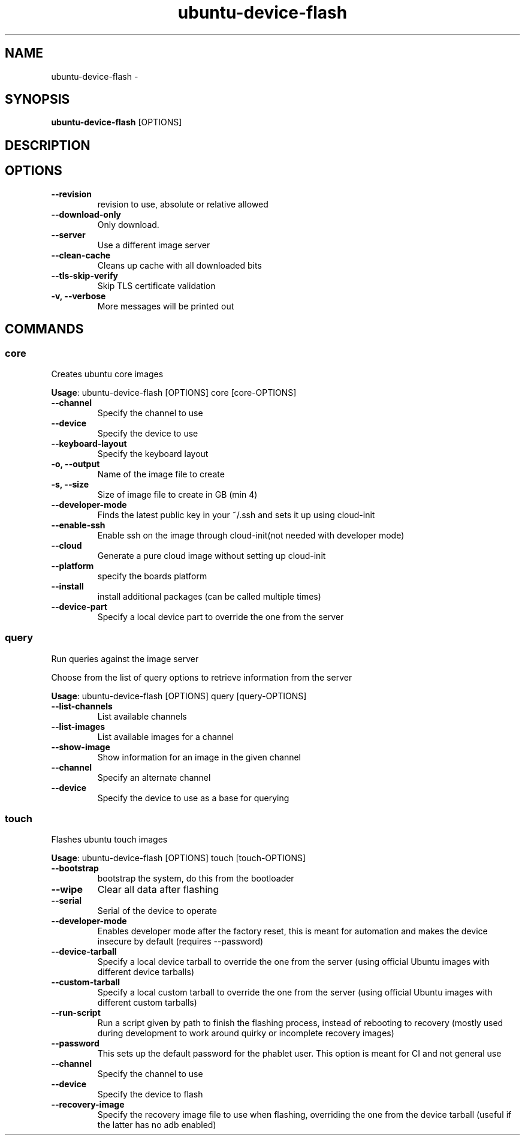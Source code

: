 .TH ubuntu-device-flash 1 "19 January 2015"
.SH NAME
ubuntu-device-flash \- 
.SH SYNOPSIS
\fBubuntu-device-flash\fP [OPTIONS]
.SH DESCRIPTION

.SH OPTIONS
.TP
\fB--revision\fP
revision to use, absolute or relative allowed
.TP
\fB--download-only\fP
Only download.
.TP
\fB--server\fP
Use a different image server
.TP
\fB--clean-cache\fP
Cleans up cache with all downloaded bits
.TP
\fB--tls-skip-verify\fP
Skip TLS certificate validation
.TP
\fB-v, --verbose\fP
More messages will be printed out
.SH COMMANDS
.SS core
Creates ubuntu core images

\fBUsage\fP: ubuntu-device-flash [OPTIONS] core [core-OPTIONS]

.TP
\fB--channel\fP
Specify the channel to use
.TP
\fB--device\fP
Specify the device to use
.TP
\fB--keyboard-layout\fP
Specify the keyboard layout
.TP
\fB-o, --output\fP
Name of the image file to create
.TP
\fB-s, --size\fP
Size of image file to create in GB (min 4)
.TP
\fB--developer-mode\fP
Finds the latest public key in your ~/.ssh and sets it up using cloud-init
.TP
\fB--enable-ssh\fP
Enable ssh on the image through cloud-init(not needed with developer mode)
.TP
\fB--cloud\fP
Generate a pure cloud image without setting up cloud-init
.TP
\fB--platform\fP
specify the boards platform
.TP
\fB--install\fP
install additional packages (can be called multiple times)
.TP
\fB--device-part\fP
Specify a local device part to override the one from the server
.SS query
Run queries against the image server

Choose from the list of query options to retrieve information from the server

\fBUsage\fP: ubuntu-device-flash [OPTIONS] query [query-OPTIONS]

.TP
\fB--list-channels\fP
List available channels
.TP
\fB--list-images\fP
List available images for a channel
.TP
\fB--show-image\fP
Show information for an image in the given channel
.TP
\fB--channel\fP
Specify an alternate channel
.TP
\fB--device\fP
Specify the device to use as a base for querying
.SS touch
Flashes ubuntu touch images

\fBUsage\fP: ubuntu-device-flash [OPTIONS] touch [touch-OPTIONS]

.TP
\fB--bootstrap\fP
bootstrap the system, do this from the bootloader
.TP
\fB--wipe\fP
Clear all data after flashing
.TP
\fB--serial\fP
Serial of the device to operate
.TP
\fB--developer-mode\fP
Enables developer mode after the factory reset, this is meant for automation and makes the device insecure by default (requires --password)
.TP
\fB--device-tarball\fP
Specify a local device tarball to override the one from the server (using official Ubuntu images with different device tarballs)
.TP
\fB--custom-tarball\fP
Specify a local custom tarball to override the one from the server (using official Ubuntu images with different custom tarballs)
.TP
\fB--run-script\fP
Run a script given by path to finish the flashing process, instead of rebooting to recovery (mostly used during development to work around quirky or incomplete recovery images)
.TP
\fB--password\fP
This sets up the default password for the phablet user. This option is meant for CI and not general use
.TP
\fB--channel\fP
Specify the channel to use
.TP
\fB--device\fP
Specify the device to flash
.TP
\fB--recovery-image\fP
Specify the recovery image file to use when flashing, overriding the one from the device tarball (useful if the latter has no adb enabled)
